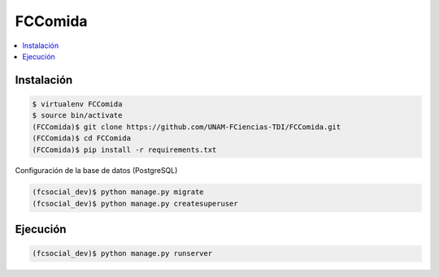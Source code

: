 FCComida
========

.. contents:: :local:

Instalación
-----------

.. code:: bash

    $ virtualenv FCComida
    $ source bin/activate
    (FCComida)$ git clone https://github.com/UNAM-FCiencias-TDI/FCComida.git
    (FCComida)$ cd FCComida
    (FCComida)$ pip install -r requirements.txt


Configuración de la base de datos (PostgreSQL)

.. code:: bash

    (fcsocial_dev)$ python manage.py migrate
    (fcsocial_dev)$ python manage.py createsuperuser

Ejecución
---------

.. code:: bash

    (fcsocial_dev)$ python manage.py runserver
